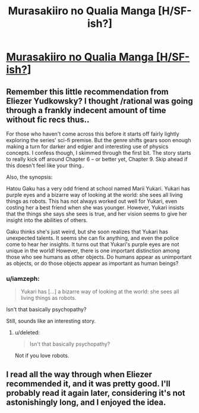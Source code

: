 #+TITLE: Murasakiiro no Qualia Manga [H/SF-ish?]

* [[http://www.mangahere.com/manga/murasakiiro_no_qualia/][Murasakiiro no Qualia Manga [H/SF-ish?]]]
:PROPERTIES:
:Author: _brightwing
:Score: 14
:DateUnix: 1398255163.0
:DateShort: 2014-Apr-23
:END:

** Remember this little recommendation from Eliezer Yudkowsky? I thought /rational was going through a frankly indecent amount of time without fic recs thus..

For those who haven't come across this before it starts off fairly lightly exploring the series' sci-fi premise. But the genre shifts gears soon enough making a turn for darker and edgier and interesting use of physics concepts. I confess though, I skimmed through the first bit. The story starts to really kick off around Chapter 6 -- or better yet, Chapter 9. Skip ahead if this doesn't feel like your thing..

Also, the synopsis:

Hatou Gaku has a very odd friend at school named Marii Yukari. Yukari has purple eyes and a bizarre way of looking at the world: she sees all living things as robots. This has not always worked out well for Yukari, even costing her a best friend when she was younger. However, Yukari insists that the things she says she sees is true, and her vision seems to give her insight into the abilities of others.

Gaku thinks she's just weird, but she soon realizes that Yukari has unexpected talents. It seems she can fix anything, and even the police come to hear her insights. It turns out that Yukari's purple eyes are not unique in the world! However, there is one important distinction among those who see humans as other objects. Do humans appear as unimportant as objects, or do those objects appear as important as human beings?
:PROPERTIES:
:Author: _brightwing
:Score: 1
:DateUnix: 1398255216.0
:DateShort: 2014-Apr-23
:END:

*** u/iamzeph:
#+begin_quote
  Yukari has [...] a bizarre way of looking at the world: she sees all living things as robots.
#+end_quote

Isn't that basically psychopathy?

Still, sounds like an interesting story.
:PROPERTIES:
:Author: iamzeph
:Score: 2
:DateUnix: 1398268740.0
:DateShort: 2014-Apr-23
:END:

**** u/deleted:
#+begin_quote
  Isn't that basically psychopathy?
#+end_quote

Not if you love robots.
:PROPERTIES:
:Score: 2
:DateUnix: 1398273710.0
:DateShort: 2014-Apr-23
:END:


** I read all the way through when Eliezer recommended it, and it was pretty good. I'll probably read it again later, considering it's not astonishingly long, and I enjoyed the idea.
:PROPERTIES:
:Author: Junkle
:Score: 1
:DateUnix: 1398269504.0
:DateShort: 2014-Apr-23
:END:
